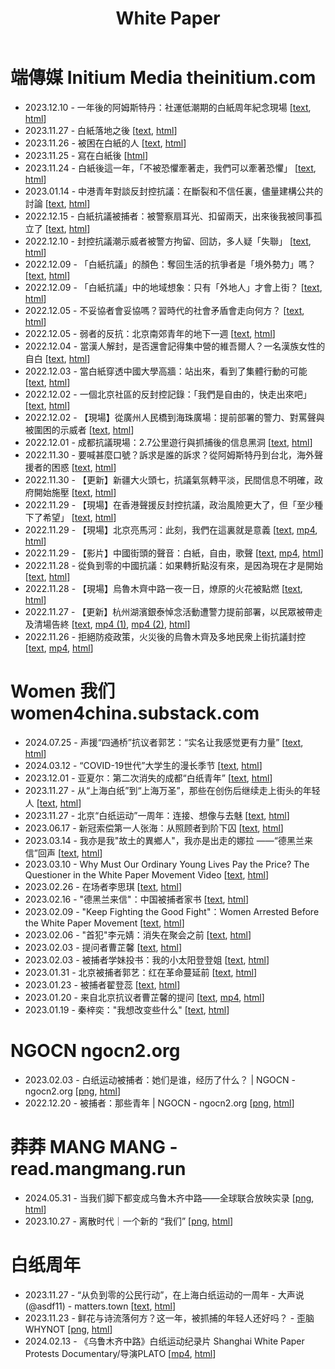 #+title: White Paper

* 端傳媒 Initium Media theinitium.com

- 2023.12.10 - 一年後的阿姆斯特丹：社運低潮期的白紙周年紀念現場 [[[../theinitium/20231210-international-low-tide-one-year-after-white-paper][text]], [[https://theinitium.com/article/20231210-international-low-tide-one-year-after-white-paper][html]]]
- 2023.11.27 - 白紙落地之後 [[[../theinitium/20231127-mainland-white-paper-one-year-landing-overseas][text]], [[https://theinitium.com/article/20231127-mainland-white-paper-one-year-landing-overseas][html]]]
- 2023.11.26 - 被困在白紙的人 [[[../theinitium/20231126-mainland-white-paper-one-year-trauma][text]], [[https://theinitium.com/article/20231126-mainland-white-paper-one-year-trauma][html]]]
- 2023.11.25 - 寫在白紙後 [[[https://campaign.theinitium.com/20231125-mainland-white-paper-one-year-sharing/index][html]]]
- 2023.11.24 - 白紙後這一年，「不被恐懼牽著走，我們可以牽著恐懼」 [[[../theinitium/20231124-mainland-white-paper-one-year-fear][text]], [[https://theinitium.com/article/20231124-mainland-white-paper-one-year-fear][html]]]
- 2023.01.14 - 中港青年對談反封控抗議：在斷裂和不信任裏，儘量建構公共的討論 [[[../theinitium/20230114-mainland-hongkong-youth-protest-conversation][text]], [[https://theinitium.com/article/20230114-mainland-hongkong-youth-protest-conversation][html]]]
- 2022.12.15 - 白紙抗議被捕者：被警察扇耳光、扣留兩天，出來後我被同事孤立了 [[[../theinitium/20221215-mainland-arrested-protesters][text]], [[https://theinitium.com/article/20221215-mainland-arrested-protesters][html]]]
- 2022.12.10 - 封控抗議潮示威者被警方拘留、回訪，多人疑「失聯」 [[[../theinitium/20221210-mainland-protest-arrest][text]], [[https://theinitium.com/article/20221210-mainland-protest-arrest][html]]]
- 2022.12.09 - 「白紙抗議」的顏色：奪回生活的抗爭者是「境外勢力」嗎？ [[[../theinitium/20221209-mainland-zero-covid-protest-public-opinion][text]], [[https://theinitium.com/article/20221209-mainland-zero-covid-protest-public-opinion][html]]]
- 2022.12.09 - 「白紙抗議」中的地域想象：只有「外地人」才會上街？ [[[../theinitium/20221209-opinion-china-protest-locals-migrants][text]], [[https://theinitium.com/article/20221209-opinion-china-protest-locals-migrants][html]]]
- 2022.12.05 - 不妥協者會妥協嗎？習時代的社會矛盾會走向何方？ [[[../theinitium/20221205-opinion-china-unlock-analysis][text]], [[https://theinitium.com/article/20221205-opinion-china-unlock-analysis][html]]]
- 2022.12.05 - 弱者的反抗：北京南郊青年的地下一週 [[[../theinitium/20221205-roving-reporter-one-week-in-beijing][text]], [[https://theinitium.com/article/20221205-roving-reporter-one-week-in-beijing][html]]]
- 2022.12.04 - 當漢人解封，是否還會記得集中營的維吾爾人？一名漢族女性的自白 [[[../theinitium/20221204-her-country-reflection-china-protest][text]], [[https://theinitium.com/article/20221204-her-country-reflection-china-protest][html]]]
- 2022.12.03 - 當白紙穿透中國大學高牆：站出來，看到了集體行動的可能 [[[../theinitium/20221203-mainland-students-covid-policy-protest][text]], [[https://theinitium.com/article/20221203-mainland-students-covid-policy-protest][html]]]
- 2022.12.02 - 一個北京社區的反封控記錄：「我們是自由的，快走出來吧」 [[[../theinitium/20221202-mainland-beijing-apartment-communities-protest][text]], [[https://theinitium.com/article/20221202-mainland-beijing-apartment-communities-protest][html]]]
- 2022.12.02 - 【現場】從廣州人民橋到海珠廣場：提前部署的警力、對罵聲與被圍困的示威者 [[[../theinitium/20221202-mainland-guangzhou-zero-covid-protests][text]], [[https://theinitium.com/article/20221202-mainland-guangzhou-zero-covid-protests][html]]]
- 2022.12.01 - 成都抗議現場：2.7公里遊行與抓捕後的信息黑洞 [[[../theinitium/20221201-mainland-chengdu-protest][text]], [[https://theinitium.com/article/20221201-mainland-chengdu-protest][html]]]
- 2022.11.30 - 要喊甚麼口號？訴求是誰的訴求？從阿姆斯特丹到台北，海外聲援者的困惑 [[[../theinitium/20221130-international-overseas-rally-for-china-protest][text]], [[https://theinitium.com/article/20221130-international-overseas-rally-for-china-protest][html]]]
- 2022.11.30 - 【更新】新疆大火頭七，抗議氣氛轉平淡，民間信息不明確，政府開始施壓 [[[../theinitium/20221130-china-protest-update][text]], [[https://theinitium.com/article/20221130-china-protest-update][html]]]
- 2022.11.29 - 【現場】在香港聲援反封控抗議，政治風險更大了，但「至少種下了希望」 [[[../theinitium/20221129-hongkong-support-mainland-china-protest][text]], [[https://theinitium.com/article/20221129-hongkong-support-mainland-china-protest][html]]]
- 2022.11.29 - 【現場】北京亮馬河：此刻，我們在這裏就是意義 [[[../theinitium/20221129-mainland-beijing-zero-covid-protests][text]], [[https://dogcatpig.uk/theinitium/20221129-mainland-beijing-zero-covid-protests-「新疆同胞不該被忘」北京亮馬橋市民白紙抗議封控｜新聞現場｜端傳媒.mp4][mp4]], [[https://theinitium.com/article/20221129-mainland-beijing-zero-covid-protests][html]]]
- 2022.11.29 - 【影片】中國街頭的聲音：白紙，自由，歌聲 [[[../theinitium/20221129-mainland-protes-slogans][text]], [[https://dogcatpig.uk/theinitium/20221129-mainland-protes-slogans-中國封控抗議潮：示威者口號和吶喊進一步升溫「反對獨裁，共產黨、習近平下台」｜新聞現場｜端傳媒.mp4][mp4]], [[https://theinitium.com/article/20221129-mainland-protes-slogans][html]]]
- 2022.11.28 - 從負到零的中國抗議：如果轉折點沒有來，是因為現在才是開始 [[[../theinitium/20221128-opinion-china-protest][text]], [[https://theinitium.com/article/20221128-opinion-china-protest][html]]]
- 2022.11.28 - 【現場】烏魯木齊中路一夜一日，燎原的火花被點燃 [[[../theinitium/20221128-mainland-shanghai-zero-covid-protests][text]], [[https://theinitium.com/article/20221128-mainland-shanghai-zero-covid-protests][html]]]
- 2022.11.27 - 【更新】杭州湖濱銀泰悼念活動遭警力提前部署，以民眾被帶走及清場告終 [[[../theinitium/20221127-mainland-students-protest][text]], [[https://dogcatpig.uk/theinitium/20221127-mainland-students-protest-「新疆同胞不該被忘」北京亮馬橋市民白紙抗議封控｜新聞現場｜端傳媒.mp4][mp4 (1)]], [[https://dogcatpig.uk/theinitium/20221127-mainland-students-protest-上海市民聲援烏魯木齊高喊「要自由」「共產黨下台」｜新聞現場｜端傳媒.mp4][mp4 (2)]], [[https://theinitium.com/article/20221127-mainland-students-protest][html]]]
- 2022.11.26 - 拒絕防疫政策，火災後的烏魯木齊及多地民衆上街抗議封控 [[[../theinitium/20221126-mainland-urumchi-protest][text]], [[https://dogcatpig.uk/theinitium/20221126-mainland-urumchi-protest-新疆烏魯木齊大量民眾走上街頭抗議封城，警民雙方爆發衝突｜新聞現場｜端傳媒.mp4][mp4]], [[https://theinitium.com/article/20221126-mainland-urumchi-protest][html]]]


* Women 我们 women4china.substack.com

- 2024.07.25 - 声援“四通桥”抗议者郭艺：“实名让我感觉更有力量” [[[../women/20240725-guoyi-edith][text]], [[https://women4china.substack.com/p/guoyi-edith][html]]]
- 2024.03.12 - “COVID-19世代”大学生的漫长季节 [[[../women/20240312-covid-19][text]], [[https://women4china.substack.com/p/covid-19][html]]]
- 2023.12.01 - 亚夏尔：第二次消失的成都“白纸青年” [[[../women/20231201-3ba][text]], [[https://women4china.substack.com/p/3ba][html]]]
- 2023.11.27 - 从“上海白纸”到“上海万圣”，那些在创伤后继续走上街头的年轻人 [[[../women/20231127-9be][text]], [[https://women4china.substack.com/p/9be][html]]]
- 2023.11.27 - 北京“白纸运动”一周年：连接、想像与去魅 [[[../women/20231127-a19][text]], [[https://women4china.substack.com/p/a19][html]]]
- 2023.06.17 - 新冠索偿第一人张海：从照顾者到阶下囚 [[[../women/20230617-806][text]], [[https://women4china.substack.com/p/806][html]]]
- 2023.03.14 - 我亦是我"故土的異鄉人"，我亦是出走的娜拉 ------“德黑兰来信”回声 [[[../women/20230314-073][text]], [[https://women4china.substack.com/p/073][html]]]
- 2023.03.10 - Why Must Our Ordinary Young Lives Pay the Price? The Questioner in the White Paper Movement Video [[[../women/20230310-why-must-our-ordinary-young-lives][text]], [[https://women4china.substack.com/p/why-must-our-ordinary-young-lives][html]]]
- 2023.02.26 - 在场者李思琪 [[[../women/20230226-75d][text]], [[https://women4china.substack.com/p/75d][html]]]
- 2023.02.16 - "德黑兰来信"：中国被捕者家书 [[[../women/20230216-dd4][text]], [[https://women4china.substack.com/p/dd4][html]]]
- 2023.02.09 - "Keep Fighting the Good Fight"：Women Arrested Before the White Paper Movement [[[../women/20230209-keep-fighting-the-good-fightwomen][text]], [[https://women4china.substack.com/p/keep-fighting-the-good-fightwomen][html]]]
- 2023.02.06 - "首犯"李元婧：消失在聚会之前 [[[../women/20230206-953][text]], [[https://women4china.substack.com/p/953][html]]]
- 2023.02.03 - 提问者曹芷馨 [[[../women/20230203-4e9][text]], [[https://women4china.substack.com/p/4e9][html]]]
- 2023.02.03 - 被捕者学妹投书：我的小太阳登登姐 [[[../women/20230203-115][text]], [[https://women4china.substack.com/p/115][html]]]
- 2023.01.31 - 北京被捕者郭艺：红在革命蔓延前 [[[../women/20230131-58a][text]], [[https://women4china.substack.com/p/58a][html]]]
- 2023.01.23 - 被捕者翟登蕊 [[[../women/20230123-b58][text]], [[https://women4china.substack.com/p/b58][html]]]
- 2023.01.20 - 来自北京抗议者曹芷馨的提问 [[[../women/20230120-b80][text]], [[../women/20230120-b80/20230120-b80.mp4][mp4]], [[https://women4china.substack.com/p/b80][html]]]
- 2023.01.19 - 秦梓奕："我想改变些什么" [[[../women/20230119-cc5][text]], [[https://women4china.substack.com/p/cc5][html]]]


* NGOCN ngocn2.org

- 2023.02.03 - 白纸运动被捕者：她们是谁，经历了什么？ | NGOCN - ngocn2.org [[[https://dogcatpig.uk/a4/2023.02.03%20-%20ngocn2.org.png][png]], [[https://ngocn2.org/article/2023-02-03-white-paper-movement-arrested-those-young-2/][html]]]
- 2022.12.20 - 被捕者：那些青年 | NGOCN - ngocn2.org [[[https://dogcatpig.uk/a4/2022.12.20%20-%20ngocn2.org.png][png]], [[https://ngocn2.org/article/2022-12-19-white-paper-movement-arrested-those-young/][html]]]

* 莽莽 MANG MANG - read.mangmang.run

- 2024.05.31 - 当我们脚下都变成乌鲁木齐中路------全球联合放映实录 [[[https://dogcatpig.uk//mangmang/20240531-d97.png][png]], [[https://read.mangmang.run/p/d97][html]]]
- 2023.10.27 - 离散时代｜一个新的 “我们” [[[https://dogcatpig.uk//mangmang/20231027-af0.png][png]], [[https://read.mangmang.run/p/af0][html]]]

  
* 白纸周年

- 2023.11.27 - “从负到零的公民行动”，在上海白纸运动的一周年 - 大声说 (@asdf11) - matters.town [[[../matters/20231127-@asdf11-mt3dls0tfo5n][text]], [[https://matters.town/a/mt3dls0tfo5n][html]]]
- 2023.11.23 - 鲜花与诗流落何方？这一年，被抓捕的年轻人还好吗？ - 歪脑 WHYNOT [[[../wainao/20231123-arrested-young-people-a4-protests.png][png]], [[https://www.wainao.me/wainao-reads/arrested-young-people-a4-protests-11232023][html]]]
- 2024.02.13 - 《乌鲁木齐中路》白纸运动纪录片 Shanghai White Paper Protests Documentary/导演PLATO [[[https://dogcatpig.uk/a4/shanghai-white-paper-protests-1st-anniversary-documentary.mp4][mp4]], [[https://twitter.com/whyyoutouzhele/status/1757195077619691725][html]]]
